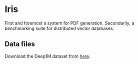 * Iris 
First and foremost a system for PDF generation.
Secondarily, a benchmarking suite for distributed vector databases.

** Data files
Download the Deep1M dataset from [[https://www.dropbox.com/scl/fo/9q8tah1kkdwqszjftrch1/AF_nrjGv9j6AK59I7BIVyCk?rlkey=fgapkq5cm68m4yxs580ejze2w&st=la7h5ma1&dl=0][here]].
